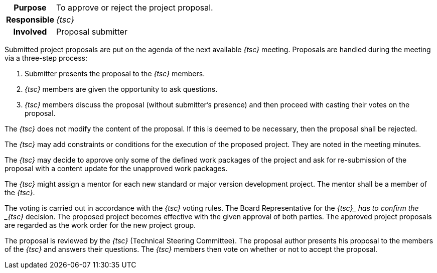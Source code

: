 
// tag::long[]
// tag::table[]
[cols="1h,20"]
|===
|Purpose
|To approve or reject the project proposal.

|Responsible
|__{tsc}__

|Involved
|Proposal submitter
|===
// end::table[]

Submitted project proposals are put on the agenda of the next available __{tsc}__ meeting.
Proposals are handled during the meeting via a three-step process:

. Submitter presents the proposal to the __{tsc}__ members.
. __{tsc}__ members are given the opportunity to ask questions.
. __{tsc}__ members discuss the proposal (without submitter's presence) and then proceed with casting their votes on the proposal.

The __{tsc}__ does not modify the content of the proposal.
If this is deemed to be necessary, then the proposal shall be rejected.

The __{tsc}__ may add constraints or conditions for the execution of the proposed project.
They are noted in the meeting minutes.

The __{tsc}__ may decide to approve only some of the defined work packages of the project and ask for re-submission of the proposal with a content update for the unapproved work packages.

The __{tsc}__ might assign a mentor for each new standard or major version development project.
The mentor shall be a member of the __{tsc}__.

The voting is carried out in accordance with the __{tsc}__ voting rules.
The Board Representative for the __{tsc}_ has to confirm the _{tsc}__ decision.
The proposed project becomes effective with the given approval of both parties.
The approved project proposals are regarded as the work order for the new project group.
// end::long[]

//tag::short[]
The proposal is reviewed by the __{tsc}__ (Technical Steering Committee).
The proposal author presents his proposal to the members of the __{tsc}__ and answers their questions.
The __{tsc}__ members then vote on whether or not to accept the proposal.
//end::short[]
